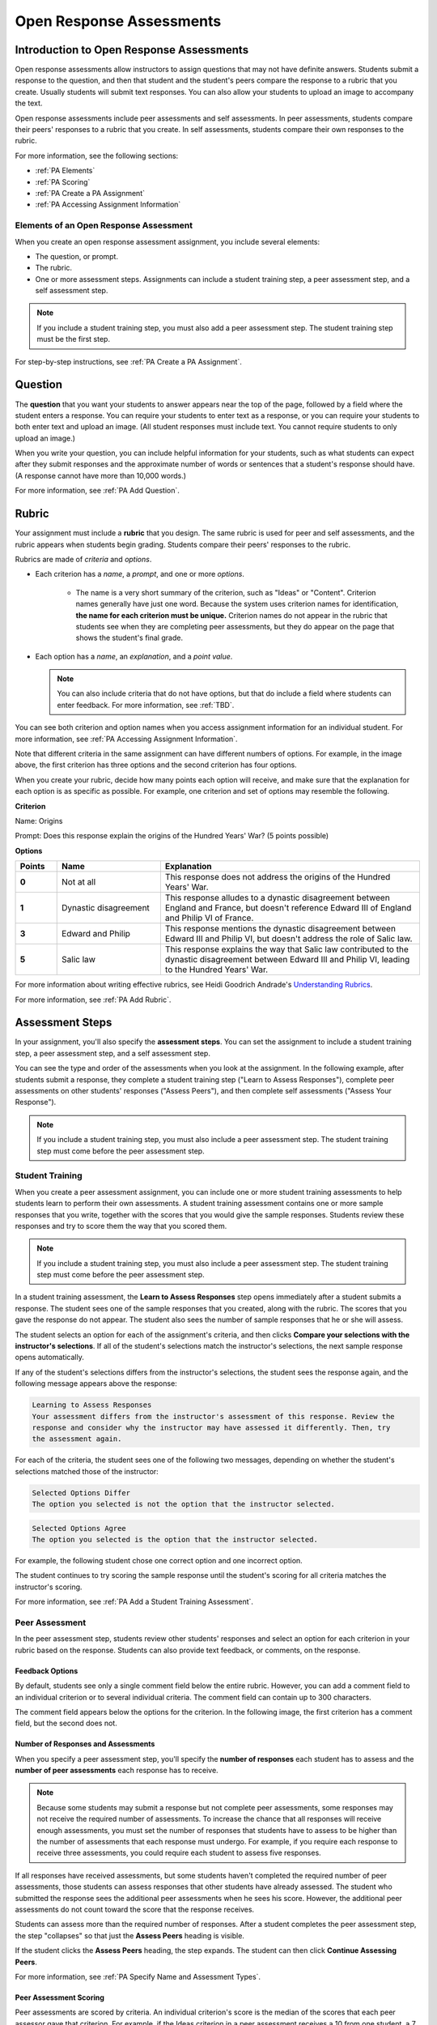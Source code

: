 .. _Peer Assessments:

#########################
Open Response Assessments
#########################

*****************************************
Introduction to Open Response Assessments
*****************************************

Open response assessments allow instructors to assign questions that may not have definite answers. Students submit a response to the question, and then that student and the student's peers compare the response to a rubric that you create. Usually students will submit text responses. You can also allow your students to upload an image to accompany the text.

Open response assessments include peer assessments and self assessments. In peer assessments, students compare their peers' responses to a rubric that you create. In self assessments, students compare their own responses to the rubric.

For more information, see the following sections:

* :ref:`PA Elements`
* :ref:`PA Scoring`
* :ref:`PA Create a PA Assignment`
* :ref:`PA Accessing Assignment Information`

.. _PA Elements:

==========================================
Elements of an Open Response Assessment
==========================================

When you create an open response assessment assignment, you include several elements:

* The question, or prompt.
* The rubric.
* One or more assessment steps. Assignments can include a student training step, a peer assessment step, and a self assessment step.

.. note:: If you include a student training step, you must also add a peer assessment step. The student training step must be the first step.

For step-by-step instructions, see :ref:`PA Create a PA Assignment`.

************************
Question
************************

The **question** that you want your students to answer appears near the top of the page, followed by a field where the student enters a response. You can require your students to enter text as a response, or you can require your students to both enter text and upload an image. (All student responses must include text. You cannot require students to only upload an image.)



When you write your question, you can include helpful information for your students, such as what students can expect after they submit responses and the approximate number of words or sentences that a student's response should have. (A response cannot have more than 10,000 words.) 

For more information, see :ref:`PA Add Question`.

.. _PA Rubric:

************************
Rubric
************************

Your assignment must include a **rubric** that you design. The same rubric is used for peer and self assessments, and the rubric appears when students begin grading. Students compare their peers' responses to the rubric.

Rubrics are made of *criteria* and *options*.

* Each criterion has a *name*, a *prompt*, and one or more *options*. 

   * The name is a very short summary of the criterion, such as "Ideas" or "Content". Criterion names generally have just one word. Because the system uses criterion names for identification, **the name for each criterion must be unique.** Criterion names do not appear in the rubric that students see when they are completing peer assessments, but they do appear on the page that shows the student's final grade.

   .. you'll use criterion names when you create student training responses_

     .. image :: /Images/PA_CriterionName.png
        :alt: A final score page with call-outs for the criterion names

    * The prompt is a description of the criterion. 

* Each option has a *name*, an *explanation*, and a *point value*.

  .. image:: /Images/PA_Rubric_LMS.png
     :alt: Image of a rubric in the LMS with call-outs for the criterion prompt and option names, explanations, and points

  .. note:: You can also include criteria that do not have options, but that do include a field where students can enter feedback. For more information, see :ref:`TBD`.

You can see both criterion and option names when you access assignment information for an individual student. For more information, see :ref:`PA Accessing Assignment Information`.


.. image:: /Images/PA_Crit_Option_Names.png
   :width: 600
   :alt: Student-specific assignment information with call-outs for criterion and option names

Note that different criteria in the same assignment can have different numbers of options. For example, in the image above, the first criterion has three options and the second criterion has four options.

When you create your rubric, decide how many points each option will receive, and make sure that the explanation for each option is as specific as possible. For example, one criterion and set of options may resemble the following.

**Criterion**

Name: Origins

Prompt: Does this response explain the origins of the Hundred Years' War? (5 points possible)

**Options**

.. list-table::
   :widths: 8 20 50
   :stub-columns: 1
   :header-rows: 1

   * - Points
     - Name
     - Explanation
   * - 0
     - Not at all
     - This response does not address the origins of the Hundred Years' War.
   * - 1
     - Dynastic disagreement
     - This response alludes to a dynastic disagreement between England and France, but doesn't reference Edward III of England and Philip VI of France.
   * - 3
     - Edward and Philip
     - This response mentions the dynastic disagreement between Edward III and Philip VI, but doesn't address the role of Salic law.
   * - 5
     - Salic law
     - This response explains the way that Salic law contributed to the dynastic disagreement between Edward III and Philip VI, leading to the Hundred Years' War.

For more information about writing effective rubrics, see Heidi Goodrich Andrade's `Understanding Rubrics <http://learnweb.harvard.edu/alps/thinking/docs/rubricar.htm>`_.

For more information, see :ref:`PA Add Rubric`.

************************
Assessment Steps
************************

In your assignment, you'll also specify the **assessment steps**. You can set the assignment to include a student training step, a peer assessment step, and a self assessment step. 

You can see the type and order of the assessments when you look at the assignment. In the following example, after students submit a response, they complete a student training step ("Learn to Assess Responses"), complete peer assessments on other students' responses ("Assess Peers"), and then complete self assessments ("Assess Your Response").

.. image:: /Images/PA_AsmtWithResponse.png
  :alt: Image of peer assessment with assessment steps and status labeled
  :width: 600

.. note:: If you include a student training step, you must also include a peer assessment step. The student training step must come before the peer assessment step.

.. _PA Student Training Assessments:

==================
Student Training  
==================

When you create a peer assessment assignment, you can include one or more student training assessments to help students learn to perform their own assessments. A student training assessment contains one or more sample responses that you write, together with the scores that you would give the sample responses. Students review these responses and try to score them the way that you scored them.

.. note:: If you include a student training step, you must also include a peer assessment step. The student training step must come before the peer assessment step.

In a student training assessment, the **Learn to Assess Responses** step opens immediately after a student submits a response. The student sees one of the sample responses that you created, along with the rubric. The scores that you gave the response do not appear. The student also sees the number of sample responses that he or she will assess.

.. image:: Images/PA_TrainingAssessment.png
   :alt: Sample training response, unscored
   :width: 500

The student selects an option for each of the assignment's criteria, and then clicks **Compare your selections with the instructor's selections**. If all of the student's selections match the instructor's selections, the next sample response opens automatically.

If any of the student's selections differs from the instructor's selections, the student sees the response again, and the following message appears above the response:

.. code-block:: xml

  Learning to Assess Responses
  Your assessment differs from the instructor's assessment of this response. Review the
  response and consider why the instructor may have assessed it differently. Then, try 
  the assessment again.

For each of the criteria, the student sees one of the following two messages, depending on whether the student's selections matched those of the instructor:

.. code-block:: xml

  Selected Options Differ
  The option you selected is not the option that the instructor selected.

.. code-block:: xml

  Selected Options Agree
  The option you selected is the option that the instructor selected.

For example, the following student chose one correct option and one incorrect option.

.. image:: /Images/PA_TrainingAssessment_Scored.png
   :alt: Sample training response, scored
   :width: 500

The student continues to try scoring the sample response until the student's scoring for all criteria matches the instructor's scoring.

For more information, see :ref:`PA Add a Student Training Assessment`.


=====================
Peer Assessment
=====================

In the peer assessment step, students review other students' responses and select an option for each criterion in your rubric based on the response. Students can also provide text feedback, or comments, on the response. 

.. _Feedback Options:

Feedback Options
****************

By default, students see only a single comment field below the entire rubric. However, you can add a comment field to an individual criterion or to several individual criteria. The comment field can contain up to 300 characters.

The comment field appears below the options for the criterion. In the following image, the first criterion has a comment field, but the second does not.

.. image:: /Images/PA_CriterionAndOverallComments.png
   :alt: Rubric with comment fields under each criterion and under overall response
   :width: 600

Number of Responses and Assessments
************************************

When you specify a peer assessment step, you'll specify the **number of responses** each student has to assess and the **number of peer assessments** each response has to receive.

.. note:: Because some students may submit a response but not complete peer assessments, some responses may not receive the required number of assessments. To increase the chance that all responses will receive enough assessments, you must set the number of responses that students have to assess to be higher than the number of assessments that each response must undergo. For example, if you require each response to receive three assessments, you could require each student to assess five responses.

If all responses have received assessments, but some students haven't completed the required number of peer assessments, those students can assess responses that other students have already assessed. The student who submitted the response sees the additional peer assessments when he sees his score. However, the additional peer assessments do not count toward the score that the response receives.

Students can assess more than the required number of responses. After a student completes the peer assessment step, the step "collapses" so that just the **Assess Peers** heading is visible. 

.. image:: /Images/PA_PAHeadingCollapsed.png
   :width: 500
   :alt: The peer assessment step with just the heading visible

If the student clicks the **Assess Peers** heading, the step expands. The student can then click **Continue Assessing Peers**.

.. image:: /Images/PA_ContinueGrading.png
   :width: 500
   :alt: The peer assessment step expanded so that "Continue Assessing Peers" is visible


For more information, see :ref:`PA Specify Name and Assessment Types`.

.. _PA Scoring:

Peer Assessment Scoring
***********************

Peer assessments are scored by criteria. An individual criterion's score is the median of the scores that each peer assessor gave that criterion. For example, if the Ideas criterion in a peer assessment receives a 10 from one student, a 7 from a second student, and an 8 from a third student, the Ideas criterion's score is 8.

A student's final score for a peer assessment is the sum of the median scores for each individual criterion. 

For example, a response may receive the following scores from peer assessors:

.. list-table::
   :widths: 25 10 10 10 10
   :stub-columns: 1
   :header-rows: 1

   * - Criterion Name
     - Peer 1
     - Peer 2
     - Peer 3
     - Median
   * - Ideas (out of 10)
     - 10
     - 7
     - 8
     - **8**
   * - Content (out of 10)
     - 7
     - 9
     - 8
     - **8**
   * - Grammar (out of 5)
     - 4
     - 4
     - 5
     - **4**

To calculate the final score, add the median scores for each criterion:

  **Ideas median (8/10) + Content median (8/10) + Grammar median (4/5) = final score (20/25)**

Note, again, that final scores are calculated by criteria, not by individual assessor. Thus the response's score is not the median of the scores that each individual peer assessor gave the response.


=====================
Self Assessment
=====================

In self assessments, the student sees his response followed by your rubric. As with peer assessments, the student compares the rubric to his response and selects an option for each of the criteria. If you include both peer and self assessments, we recommend that you include the peer assessment before the self assessment. 


